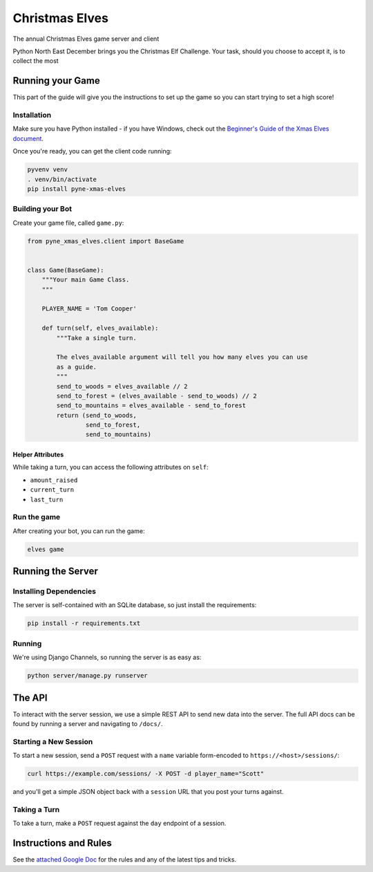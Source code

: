 
Christmas Elves
===============

The annual Christmas Elves game server and client

Python North East December brings you the Christmas Elf Challenge. Your task,
should you choose to accept it, is to collect the most

Running your Game
-----------------

This part of the guide will give you the instructions to set up the game so you
can start trying to set a high score!

Installation
^^^^^^^^^^^^

Make sure you have Python installed - if you have Windows, check out the
`Beginner's Guide of the Xmas Elves document <https://docs.google.com/document/d/1p3upVEv7zDcT_0ZQKbJqo_nudHUwIoLAo1TkxzBb7ZA/edit?usp=sharing>`_.

Once you're ready, you can get the client code running:

.. code-block:: bash

   pyvenv venv
   . venv/bin/activate
   pip install pyne-xmas-elves

Building your Bot
^^^^^^^^^^^^^^^^^

Create your game file, called ``game.py``\ :

.. code-block:: python

   from pyne_xmas_elves.client import BaseGame


   class Game(BaseGame):
       """Your main Game Class.
       """

       PLAYER_NAME = 'Tom Cooper'

       def turn(self, elves_available):
           """Take a single turn.

           The elves_available argument will tell you how many elves you can use
           as a guide.
           """
           send_to_woods = elves_available // 2
           send_to_forest = (elves_available - send_to_woods) // 2
           send_to_mountains = elves_available - send_to_forest
           return (send_to_woods,
                   send_to_forest,
                   send_to_mountains)

Helper Attributes
~~~~~~~~~~~~~~~~~

While taking a turn, you can access the following attributes on ``self``\ :


* ``amount_raised``
* ``current_turn``
* ``last_turn``

Run the game
^^^^^^^^^^^^

After creating your bot, you can run the game:

.. code-block:: bash

   elves game

Running the Server
------------------

Installing Dependencies
^^^^^^^^^^^^^^^^^^^^^^^

The server is self-contained with an SQLite database, so just install the
requirements:

.. code-block:: bash

   pip install -r requirements.txt

Running
^^^^^^^

We're using Django Channels, so running the server is as easy as:

.. code-block:: bash

   python server/manage.py runserver

The API
-------

To interact with the server session, we use a simple REST API to send new data
into the server. The full API docs can be found by running a server and
navigating to ``/docs/``.

Starting a New Session
^^^^^^^^^^^^^^^^^^^^^^

To start a new session, send a ``POST`` request with a ``name`` variable
form-encoded to ``https://<host>/sessions/``\ :

.. code-block:: bash

   curl https://example.com/sessions/ -X POST -d player_name="Scott"

and you'll get a simple JSON object back with a ``session`` URL that you post your
turns against.

Taking a Turn
^^^^^^^^^^^^^

To take a turn, make a ``POST`` request against the ``day`` endpoint of a session.

Instructions and Rules
----------------------

See the `attached Google Doc <https://docs.google.com/document/d/1p3upVEv7zDcT_0ZQKbJqo_nudHUwIoLAo1TkxzBb7ZA/edit?usp=sharing>`_ for the rules and any of the
latest tips and tricks.


